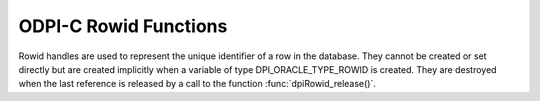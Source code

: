 .. _dpiRowidFunctions:

ODPI-C Rowid Functions
----------------------

Rowid handles are used to represent the unique identifier of a row in the
database. They cannot be created or set directly but are created implicitly
when a variable of type DPI_ORACLE_TYPE_ROWID is created. They are destroyed
when the last reference is released by a call to the function
:func:`dpiRowid_release()`.

.. function:: int dpiRowid_addRef(dpiRowid* rowid)

    Adds a reference to the rowid. This is intended for situations where a
    reference to the rowid needs to be maintained independently of the
    reference returned when the rowid was created.

    The function returns DPI_SUCCESS for success and DPI_FAILURE for failure.

    .. parameters-table::

        * - ``rowid``
          - IN
          - The rowid to which a reference is to be added. If the reference is
            NULL or invalid, an error is returned.

.. function:: int dpiRowid_getStringValue(dpiRowid* rowid, \
        const char** value, uint32_t* valueLength)

    Returns the sting (base64) representation of the rowid.

    The function returns DPI_SUCCESS for success and DPI_FAILURE for failure.

    .. parameters-table::

        * - ``rowid``
          - IN
          - The rowid from which the string representation is to be returned.
            If the reference is NULL or invalid, an error is returned.
        * - ``value``
          - OUT
          - A pointer to the value as a byte string in the encoding used for
            CHAR data, which will be populated upon successful completion of
            this function. The string returned will remain valid as long as a
            reference is held to the rowid.
        * - ``valueLength``
          - OUT
          - A pointer to the length of the value parameter, in bytes, which
            will be populated upon successful completion of this function.

.. function:: int dpiRowid_release(dpiRowid* rowid)

    Releases a reference to the rowid. A count of the references to the rowid
    is maintained and when this count reaches zero, the memory associated with
    the rowid is freed.

    The function returns DPI_SUCCESS for success and DPI_FAILURE for failure.

    .. parameters-table::

        * - ``rowid``
          - IN
          - The rowid from which a reference is to be released. If the
            reference is NULL or invalid, an error is returned.

